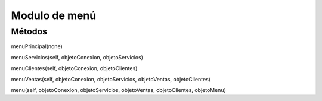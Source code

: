 Modulo de menú
==============

Métodos
-------

menuPrincipal(none)

menuServicios(self, objetoConexion, objetoServicios)

menuClientes(self, objetoConexion, objetoClientes)

menuVentas(self, objetoConexion, objetoServicios, objetoVentas, objetoClientes)

menu(self, objetoConexion, objetoServicios, objetoVentas, objetoClientes, objetoMenu)